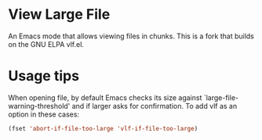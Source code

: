 * View Large File

An Emacs mode that allows viewing files in chunks.  This is a fork
that builds on the GNU ELPA vlf.el.

* Usage tips

When opening file, by default Emacs checks its size against
`large-file-warning-threshold' and if larger asks for confirmation.
To add vlf as an option in these cases:

#+BEGIN_SRC emacs-lisp
(fset 'abort-if-file-too-large 'vlf-if-file-too-large)
#+END_SRC
